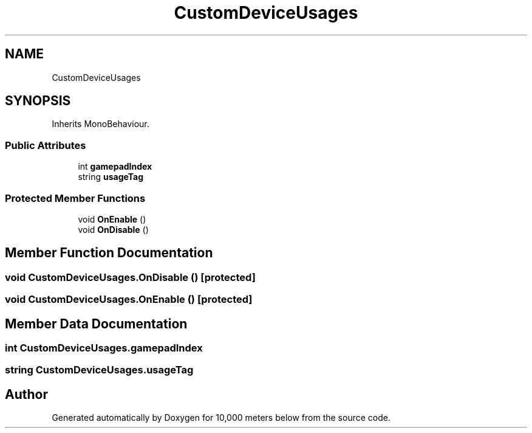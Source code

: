.TH "CustomDeviceUsages" 3 "Sun Dec 12 2021" "10,000 meters below" \" -*- nroff -*-
.ad l
.nh
.SH NAME
CustomDeviceUsages
.SH SYNOPSIS
.br
.PP
.PP
Inherits MonoBehaviour\&.
.SS "Public Attributes"

.in +1c
.ti -1c
.RI "int \fBgamepadIndex\fP"
.br
.ti -1c
.RI "string \fBusageTag\fP"
.br
.in -1c
.SS "Protected Member Functions"

.in +1c
.ti -1c
.RI "void \fBOnEnable\fP ()"
.br
.ti -1c
.RI "void \fBOnDisable\fP ()"
.br
.in -1c
.SH "Member Function Documentation"
.PP 
.SS "void CustomDeviceUsages\&.OnDisable ()\fC [protected]\fP"

.SS "void CustomDeviceUsages\&.OnEnable ()\fC [protected]\fP"

.SH "Member Data Documentation"
.PP 
.SS "int CustomDeviceUsages\&.gamepadIndex"

.SS "string CustomDeviceUsages\&.usageTag"


.SH "Author"
.PP 
Generated automatically by Doxygen for 10,000 meters below from the source code\&.
